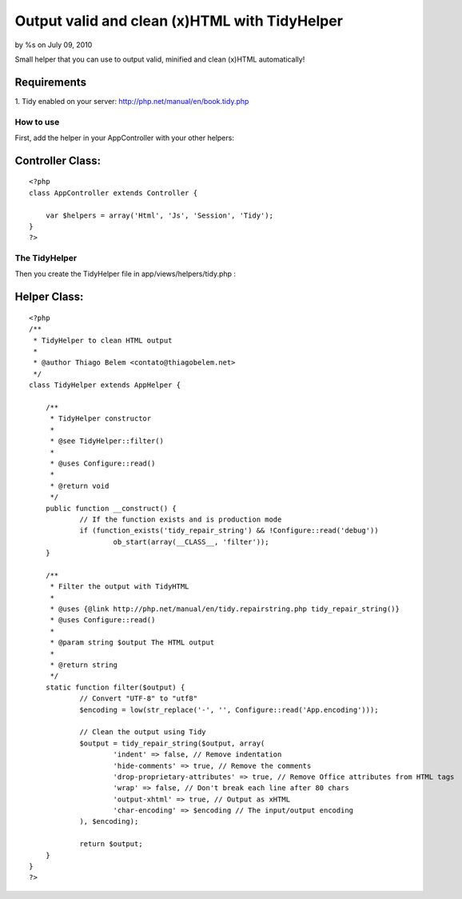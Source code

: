 

Output valid and clean (x)HTML with TidyHelper
==============================================

by %s on July 09, 2010

Small helper that you can use to output valid, minified and clean
(x)HTML automatically!


Requirements
````````````
1. Tidy enabled on your server:
`http://php.net/manual/en/book.tidy.php`_


How to use
~~~~~~~~~~
First, add the helper in your AppController with your other helpers:

Controller Class:
`````````````````

::

    <?php 
    class AppController extends Controller {
    
    	var $helpers = array('Html', 'Js', 'Session', 'Tidy');
    }
    ?>



The TidyHelper
~~~~~~~~~~~~~~
Then you create the TidyHelper file in app/views/helpers/tidy.php :


Helper Class:
`````````````

::

    <?php 
    /**
     * TidyHelper to clean HTML output
     *
     * @author Thiago Belem <contato@thiagobelem.net>
     */
    class TidyHelper extends AppHelper {
    
    	/**
    	 * TidyHelper constructor
    	 *
    	 * @see TidyHelper::filter()
    	 *
    	 * @uses Configure::read()
    	 *
    	 * @return void
    	 */
    	public function __construct() {
    		// If the function exists and is production mode
    		if (function_exists('tidy_repair_string') && !Configure::read('debug'))
    			ob_start(array(__CLASS__, 'filter'));
    	}
    
    	/**
    	 * Filter the output with TidyHTML
    	 *
    	 * @uses {@link http://php.net/manual/en/tidy.repairstring.php tidy_repair_string()}
    	 * @uses Configure::read()
    	 *
    	 * @param string $output The HTML output
    	 *
    	 * @return string
    	 */
    	static function filter($output) {
    		// Convert "UTF-8" to "utf8"
    		$encoding = low(str_replace('-', '', Configure::read('App.encoding')));
    
    		// Clean the output using Tidy
    		$output = tidy_repair_string($output, array(
    			'indent' => false, // Remove indentation
    			'hide-comments' => true, // Remove the comments
    			'drop-proprietary-attributes' => true, // Remove Office attributes from HTML tags
    			'wrap' => false, // Don't break each line after 80 chars
    			'output-xhtml' => true, // Output as xHTML
    			'char-encoding' => $encoding // The input/output encoding
    		), $encoding);
    
    		return $output;
    	}
    }
    ?>



.. _http://php.net/manual/en/book.tidy.php: http://php.net/manual/en/book.tidy.php
.. meta::
    :title: Output valid and clean (x)HTML with TidyHelper
    :description: CakePHP Article related to html,xhtml,tidy,clean,valid,tidyhtml,output,Helpers
    :keywords: html,xhtml,tidy,clean,valid,tidyhtml,output,Helpers
    :copyright: Copyright 2010 
    :category: helpers

